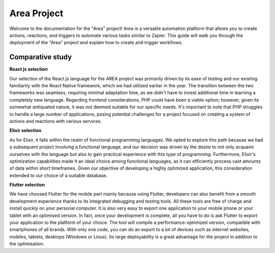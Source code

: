 ==============
Area Project
==============

Welcome to the documentation for the "Area" project! Area is a versatile automation platform that allows you to create actions, reactions, and triggers to automate various tasks similar to Zapier. This guide will walk you through the deployment of the "Area" project and explain how to create and trigger workflows.

Comparative study
----------

**React js selection**

Our selection of the React.js language for the AREA project was primarily driven by its ease of testing and our existing familiarity with the React Native framework, which we had utilized earlier in the year. The transition between the two frameworks was seamless, requiring minimal adaptation time, as we didn't have to invest additional time in learning a completely new language. Regarding frontend considerations, PHP could have been a viable option; however, given its somewhat antiquated nature, it was not deemed suitable for our specific needs. It's important to note that PHP struggles to handle a large number of applications, posing potential challenges for a project focused on creating a system of actions and reactions with various services.

**Elixir selection**

As for Elixir, it falls within the realm of functional programming languages. We opted to explore this path because we had a subsequent project involving a functional language, and our decision was driven by the desire to not only acquaint ourselves with the language but also to gain practical experience with this type of programming. Furthermore, Elixir's optimization capabilities made it an ideal choice among functional languages, as it can efficiently process vast amounts of data within short timeframes. Given our objective of developing a highly optimized application, this consideration extended to our choice of a suitable database.


**Flutter selection**

We have choosed Flutter for the mobile part mainly because using Flutter, developers can also benefit from a smooth development experience thanks to its integrated debugging and testing tools. All these tools are free of charge and install quickly on your personal computer. It is also very easy to export one application to your mobile phone or your tablet with an optimised version. In fact, once your development is complete, all you have to do is ask Flutter to export your application to the platform of your choice. The tool will compile a performance-optimized version, compatible with smartphones of all brands. With only one code, you can do an export to a lot of devices such as internet websites, mobiles, tablets, desktops (Windows or Linux). Its large deployability is a great advantage for the project in addition to the optimisation.


